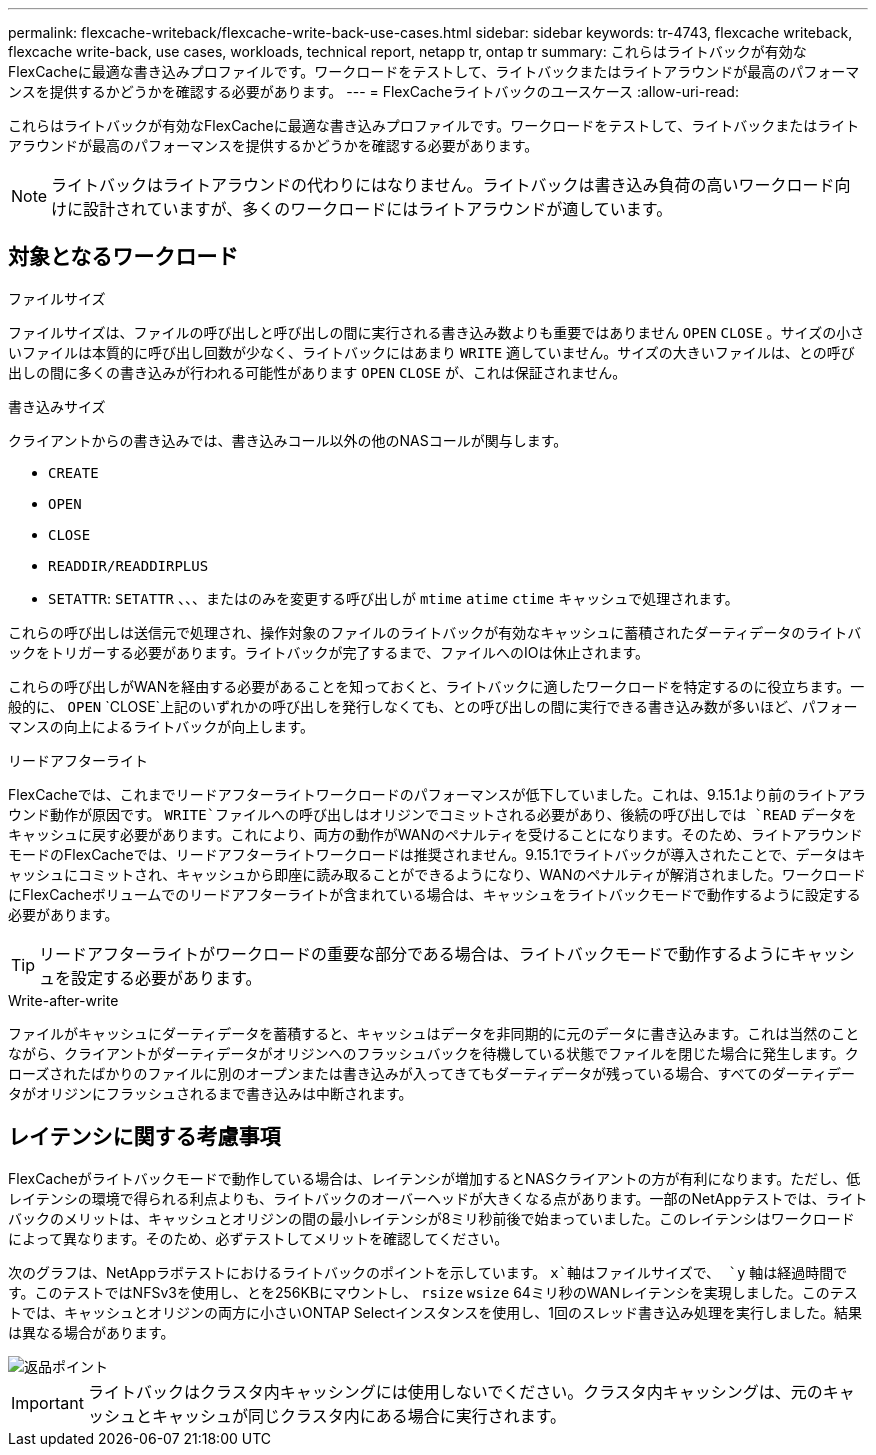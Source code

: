---
permalink: flexcache-writeback/flexcache-write-back-use-cases.html 
sidebar: sidebar 
keywords: tr-4743, flexcache writeback, flexcache write-back, use cases, workloads, technical report, netapp tr, ontap tr 
summary: これらはライトバックが有効なFlexCacheに最適な書き込みプロファイルです。ワークロードをテストして、ライトバックまたはライトアラウンドが最高のパフォーマンスを提供するかどうかを確認する必要があります。 
---
= FlexCacheライトバックのユースケース
:allow-uri-read: 


[role="lead"]
これらはライトバックが有効なFlexCacheに最適な書き込みプロファイルです。ワークロードをテストして、ライトバックまたはライトアラウンドが最高のパフォーマンスを提供するかどうかを確認する必要があります。


NOTE: ライトバックはライトアラウンドの代わりにはなりません。ライトバックは書き込み負荷の高いワークロード向けに設計されていますが、多くのワークロードにはライトアラウンドが適しています。



== 対象となるワークロード

.ファイルサイズ
ファイルサイズは、ファイルの呼び出しと呼び出しの間に実行される書き込み数よりも重要ではありません `OPEN` `CLOSE` 。サイズの小さいファイルは本質的に呼び出し回数が少なく、ライトバックにはあまり `WRITE` 適していません。サイズの大きいファイルは、との呼び出しの間に多くの書き込みが行われる可能性があります `OPEN` `CLOSE` が、これは保証されません。

.書き込みサイズ
クライアントからの書き込みでは、書き込みコール以外の他のNASコールが関与します。

* `CREATE`
* `OPEN`
* `CLOSE`
* `READDIR/READDIRPLUS`
*  `SETATTR`: `SETATTR` 、、、またはのみを変更する呼び出しが `mtime` `atime` `ctime` キャッシュで処理されます。


これらの呼び出しは送信元で処理され、操作対象のファイルのライトバックが有効なキャッシュに蓄積されたダーティデータのライトバックをトリガーする必要があります。ライトバックが完了するまで、ファイルへのIOは休止されます。

これらの呼び出しがWANを経由する必要があることを知っておくと、ライトバックに適したワークロードを特定するのに役立ちます。一般的に、 `OPEN` `CLOSE`上記のいずれかの呼び出しを発行しなくても、との呼び出しの間に実行できる書き込み数が多いほど、パフォーマンスの向上によるライトバックが向上します。

.リードアフターライト
FlexCacheでは、これまでリードアフターライトワークロードのパフォーマンスが低下していました。これは、9.15.1より前のライトアラウンド動作が原因です。 `WRITE`ファイルへの呼び出しはオリジンでコミットされる必要があり、後続の呼び出しでは `READ` データをキャッシュに戻す必要があります。これにより、両方の動作がWANのペナルティを受けることになります。そのため、ライトアラウンドモードのFlexCacheでは、リードアフターライトワークロードは推奨されません。9.15.1でライトバックが導入されたことで、データはキャッシュにコミットされ、キャッシュから即座に読み取ることができるようになり、WANのペナルティが解消されました。ワークロードにFlexCacheボリュームでのリードアフターライトが含まれている場合は、キャッシュをライトバックモードで動作するように設定する必要があります。


TIP: リードアフターライトがワークロードの重要な部分である場合は、ライトバックモードで動作するようにキャッシュを設定する必要があります。

.Write-after-write
ファイルがキャッシュにダーティデータを蓄積すると、キャッシュはデータを非同期的に元のデータに書き込みます。これは当然のことながら、クライアントがダーティデータがオリジンへのフラッシュバックを待機している状態でファイルを閉じた場合に発生します。クローズされたばかりのファイルに別のオープンまたは書き込みが入ってきてもダーティデータが残っている場合、すべてのダーティデータがオリジンにフラッシュされるまで書き込みは中断されます。



== レイテンシに関する考慮事項

FlexCacheがライトバックモードで動作している場合は、レイテンシが増加するとNASクライアントの方が有利になります。ただし、低レイテンシの環境で得られる利点よりも、ライトバックのオーバーヘッドが大きくなる点があります。一部のNetAppテストでは、ライトバックのメリットは、キャッシュとオリジンの間の最小レイテンシが8ミリ秒前後で始まっていました。このレイテンシはワークロードによって異なります。そのため、必ずテストしてメリットを確認してください。

次のグラフは、NetAppラボテストにおけるライトバックのポイントを示しています。 `x`軸はファイルサイズで、 `y` 軸は経過時間です。このテストではNFSv3を使用し、とを256KBにマウントし、 `rsize` `wsize` 64ミリ秒のWANレイテンシを実現しました。このテストでは、キャッシュとオリジンの両方に小さいONTAP Selectインスタンスを使用し、1回のスレッド書き込み処理を実行しました。結果は異なる場合があります。

image::flexcache-write-back-point-of-return-nfs3.png[返品ポイント]


IMPORTANT: ライトバックはクラスタ内キャッシングには使用しないでください。クラスタ内キャッシングは、元のキャッシュとキャッシュが同じクラスタ内にある場合に実行されます。
